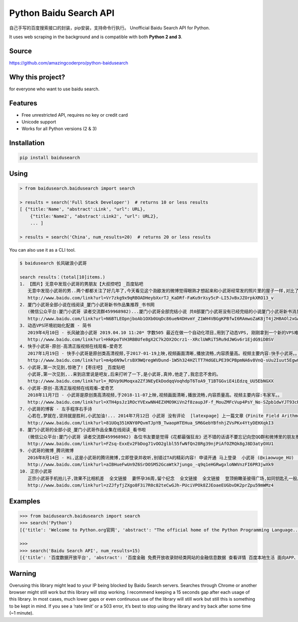 Python Baidu Search API
=======================

自己手写的百度搜索接口的封装，pip安装，支持命令行执行。 Unofficial Baidu
Search API for Python.

It uses web scraping in the background and is compatible with both
**Python 2 and 3**.

Source
------

https://github.com/amazingcoderpro/python-baidusearch

Why this project?
-----------------

for everyone who want to use baidu search.

Features
--------

-  Free unrestricted API, requires no key or credit card
-  Unicode support
-  Works for all Python versions (2 & 3)

Installation
------------

.. code:: sh

   pip install baidusearch

Using
-----

.. code:: sh

   > from baidusearch.baidusearch import search

   > results = search('Full Stack Developer')  # returns 10 or less results
   [ {"title:'Name', "abstract':Link', "url": URL},
       {"title:'Name2', "abstract':Link2', "url": URL2},
       ... ]

   > results = search('China', num_results=20)  # returns 20 or less results

You can also use it as a CLI tool.

.. code:: sh

   $ baidusearch 长风破浪小武哥

   search results：(total[10]items.)
   1. 【图片】无意中发现小武哥的男朋友【大叔控吧】_百度贴吧
      无意中发现小武哥的男..两个都都关注了好几年了,今天看见这个泐欭发的微博觉得眼熟才想起来和小武哥经常发的照片里的屋子一样,对比了下照片一模一样,两个人...
      http://www.baidu.com/link?url=Vr7zkg9x9qRBOADHeybXxrTJ_KaDRf-FaKu9rXsy5cP-LI5JvBxJZOrpkXRO13_v
   2. 厦门小武哥全部小说在线阅读_厦门小武哥新书作品集推荐_书书网
      (微信公众平台:厦门小武哥 读者交流群459968982)...厦门小武哥全部完结小说 共0部厦门小武哥没有已经完结的小说厦门小武哥新书消息暂无厦门小武哥的新书消息 ...
      http://www.baidu.com/link?url=N6BTLEOpnjboAb1OXb0UqDc86ueN4DHvmY_Z1WH4VBGgKPBfwI6RAmwoZaK8jT4j2HBAOl2xGAt3_MDxnB_i1_
   3. 动态VPS环境初始化配置 - 简书
      2019年4月10日 - 长风破浪小武哥 2019.04.10 11:20* 字数505 最近在做一个自动化项目,用到了动态VPS, 刚刚拿到一个新的VPS难免要对系统环境进行一番配置,特此记录...
      http://www.baidu.com/link?url=HkKpoTVH3RBBUfe8gX2C7k2OX2Ocrz1--XRclUWRiT5Ru9dJWGv6r1EjdG9iDBSV
   4. 快手小武哥-原创-高清正版视频在线观看–爱奇艺
      2017年1月19日 - 快手小武哥是原创类高清视频,于2017-01-19上映,视频画面清晰,播放流畅,内容质量高。视频主要内容:快手小武哥。。
      http://www.baidu.com/link?url=m4p6N9wlrsBX9WQregWVDund-1W5h324HZlTT7HdGELPE39CPBpmNA6v8VnQ-sUu2Iuut5Egw8wYAamQK385SK
   5. 小武哥,第一次见到,惊艳了!【枣庄吧】_百度贴吧
      小武哥,第一次见到,..来到店里说是吧友,后来打听了一下,是小武哥,真帅,他走了,我恋恋不舍的。
      http://www.baidu.com/link?url=_RDVp9UMoqxa2Zf3NEyEkDodqqVoqhdpT6ToA9_T1BTGGviE4iEdzq_UU5EbNGXX
   6. 小武哥-原创-高清正版视频在线观看–爱奇艺
      2018年11月7日 - 小武哥是原创类高清视频,于2018-11-07上映,视频画面清晰,播放流畅,内容质量高。视频主要内容:韦家军。。
      http://www.baidu.com/link?url=XTH4psJz1ROcYVExwNN4EZXMO9KiVn2f8zaupJF-f_MouZMFcVup4PsY_No-SZpb1dwYJT93cR7XbISW889tLK
   7. 小武哥的博客 - 左手程序右手诗
      心若在,梦就在,坚持就是胜利,小武加油!... 2014年7月12日 小武哥 没有评论  [latexpage] 上一篇文章《Finite Field Arithmetic》介绍了有限域上的运算,理解有限...
      http://www.baidu.com/link?url=81UOq351KNY0PQvmTJpYB_TwaopHTEHua_SM6GebYBfnhjZVsPKx4YtyDEHXqkI3
   8. 厦门小武哥的全部小说_厦门小武哥作品全集在线阅读_看书啦
      (微信公众平台:厦门小武哥 读者交流群459968982) 各位书友要是觉得《花都最强狂龙》还不错的话请不要忘记向您QQ群和微博里的朋友推荐哦!花都最强狂龙最新章节,花都...
      http://www.baidu.com/link?url=FZsq-ExxEv2FbDog71vOO2glbl55fwNfQn28Rg39njPiAfOZRQk8gJ8D3atyOXU1
   9. 小武哥的微博_腾讯微博
      2016年8月14日 - Hi,这是小武哥的腾讯微博,立即登录并收听,别错过TA的精彩内容! 申请开通 马上登录  小武哥 (@xiaowuge_HU)  山东青岛 就职于华东  老男人就是我 我就...
      http://www.baidu.com/link?url=aIBHueFwUn9Z6SrDOSM52GcaWtk7jungo_-q9q1eHGRwgxloNWVnzFI6PR3jwXk9
   10. 正宗小武哥
      正宗小武哥手机拍儿子,效果不比相机差  全文链接  妻怀孕36周,留个纪念  全文链接  全文链接  登顶俯瞰圣彼得广场,如同钥匙孔一般。 全文链接  赶了个大早,...
      http://www.baidu.com/link?url=zZJfyfjZXgo8F3i7R0c82teCwGJh-PUciVPOk8ZJEoaeEUGbvDK2prZpu59mWMz4

Examples
--------

.. code:: sh

   >>> from baidusearch.baidusearch import search
   >>> search('Python')
   [{'title': 'Welcome to Python.org官网', 'abstract': "The official home of the Python Programming Language...  # Python 3: List comprehensions >>> fruits = ['Banana', 'Apple', 'Lime'] >>> loud_fruits ...", 'url': 'http://www.baidu.com/link?url=cwYxPdTt2BvutAY8dyUXTmkaWD0dkOHxqdXx4Yf12cEz4QtxP20DS2V76sM02UiV', 'rank': 1}, {'title': 'Python_百度百科', 'abstract': 'Python是一种计算机程序设计语言。是一种面向对象的动态类型语言，最初被设计用于编写自动化脚本(shell)，随着版本的不断更新和语言新功能的添加，越来越多被用于独立的、大型...   \n                \n\nPython简介及应用领域\n下载Python\n发展历程\n风格\n更多>>\n\nbaike.baidu.com/', 'url': 'http://www.baidu.com/link?url=VTtKogGlo04HC6OXufls8bARa00Sa6qqqFMiDVH8ElzbawCkliIA5GnslVHDTQldiZ6GLw6b0qWZn9CvPutoBK', 'rank': 2}, {'title': '2019年4 个关于 Python 编程语言的故事_WatchStor.com - 领先的...', 'abstract': '1天前\xa0-\xa0今天要讲 4 个关于 Python 编程语言的故事,来看看人工智能时代爆发的 Python。在这里先不告诉你 Python 是“最好的编程语言”(无论什么意思)。言归...', 'url': 'http://www.baidu.com/link?url=N6pJDdnll5vz4wePXeAFbuCCVeG80fx1-7TYR4AIc65RhvUs2xLSNz7tR3jWlDQGGN9jN9NXK3Oi6vFJjlSlWa', 'rank': 3}, {'title': 'Python教程 - 廖雪峰的官方网站', 'abstract': '2019年4月10日\xa0-\xa0研究互联网产品和技术,提供原创中文精品教程... 这是小白的Python新手教程,具有如下特点:中文,免费,零起点,完整示例,基于最新的Python 3版本。Python是一种计算机程序...', 'url': 'http://www.baidu.com/link?url=zALhNq5-wC0_-0n7D9wCOY7DbkgiDp34Vax4nDIqOdQUTDRCcjxtNyDt28PEWAVBiYq13wEh2YPXzYdHZBzCKdxjEYxZruTifOsDSxGXAnAgcDjSTrQLZa64tOVROQSh', 'rank': 4}, {'title': 'Github标星2w+,热榜第一,如何用Python实现所有算法-新闻频道-和讯网', 'abstract': '1天前\xa0-\xa0 学会了Python基础知识,想进阶一下,那就来点算法吧!毕竟编程语言只是工具,结构算法才是灵魂。  新手如何入门Python算法?  几位印度小哥在GitHub上建了...', 'url': 'http://www.baidu.com/link?url=DFhvfJkV-Mkf5kos9ZU0HXTd8TIePKRBVYFvsTuIQ4C8e8FpsvjWLf8xcZ0Y5DQFhupRKgjkir9TqqqV3EMFiq', 'rank': 5}, {'title': 'Python 简介 | 菜鸟教程', 'abstract': 'Python 简介 Python 是一个高层次的结合了解释性、编译性、互动性和面向对象的脚本语言。 Python 的设计具有很强的可读性,相比其他语言经常使用英文关键字,其他语言...', 'url': 'http://www.baidu.com/link?url=2kup-3yNhTL4TZtIGh4dij0T_by-RrpZhtQyTdLxdPBhkU1QyCftZ_u40B57kjw1pbqCVr855cIlP4COGEdPWq', 'rank': 6}, {'title': '这里有8个流行的Python可视化工具包,你喜欢哪个?_凤凰网科技', 'abstract': '1天前\xa0-\xa0喜欢用 Python 做项目的小伙伴不免会遇到这种情况:做图表时,用哪种好看又实用的可视化工具包呢?之前文章里出现过漂亮的图表时,也总有读者在后台留言...', 'url': 'http://www.baidu.com/link?url=AvonuOcAHDHMPhw-kotE-mKtfVmWpX3OfzWfkwwbM60Qw4Le5m82aP1gZ3iKhSS9', 'rank': 7}, {'title': 'Download Python | Python.org', 'abstract': 'The official home of the Python Programming Language... Looking for Python with a different OS? Python for Windows, Linux/UNIX, Mac OS X, Other ...', 'url': 'http://www.baidu.com/link?url=jvryi70Hj3_XYdUYI7n1Q1x35kUP2-ZicozQ2MIKyEBG2kLgYHRGxfFYW-bAK3-o', 'rank': 8}, {'title': 'Python_官方电脑版_华军纯净下载', 'abstract': '版本 : 3.7.3 for Windows\n 大小 : 24.25MB\n 更新 : 2019-04-17\n 环境 : WinAll\n\n立即下载', 'url': 'http://soft.onlinedown.net/soft/14542.htm', 'rank': 9}, {'title': 'Python - 开源软件 - OSCHINA', 'abstract': 'Pytype 是 Google 开源的 Python 静态类型分析器。 Pytype 可以: Lint plain Python code, flagging common mistakes s... 收藏0 评论0  Pyright - Python ...', 'url': 'http://www.baidu.com/link?url=25WmCBMCAtbxafgNDexDO2U-O4BSOaYeA8UnBKMqUos5ovD8WeM5P96Huw88tztwrsS_xA98qLkKhHRC9Ea1j_', 'rank': 10}]

   >>>
   >>> search('Baidu Search API', num_results=15)
   [{'title': '百度数据开放平台', 'abstract': '百度金融 免费开放收录财经类网站的金融信息数据 查看详情 百度本地生活 面向APP、网站、自媒体等免费开放收录商户信息、探店攻略等数据 查看详情 百度游戏 免费开放...', 'url': 'http://www.baidu.com/link?url=Ch4KZ7bsaseEDmu5i93jirQnw4UMTfDTl2yIwd6JEj0LUzXOJKBi2Nvy2ZYzSX3G', 'rank': 1}, {'title': '百度站内搜索_最专业的站内搜索工具', 'abstract': '百度站内搜索旨在帮助站长低成本地为网站用户提供高质量的网站内搜索服务。使用百度站内搜索工具,您可以轻松打造网站专属的搜索引擎,自定义个性化的展现样式、功能模块...', 'url': 'http://www.baidu.com/link?url=YQ7G_LSQZiQyMsRIglJjoBjgUq-dzHuAaVtYQQ8Hyalvx44tki7jwZV8xluiual6', 'rank': 2}, {'title': '百度地图api-查询周边 - 热爱世界的liang - 博客园', 'abstract': '2019年4月1日\xa0-\xa0利用百度地图api接口实现周边配套设施查询 1. 静态页面部分: 1  2  3 ...click="baiduMapSearch(\'公交\')">交通设施 7 ...', 'url': 'http://www.baidu.com/link?url=Y0AQYCiFryr8r0dTEV6kaANHctpMnogtkXIPfj05nyBsg8CXFOxHgS5QKi0dhVnAyEF_FuBtBhUzHLGxukbRVK', 'rank': 3}, {'title': '百度地图开放平台 | 百度地图API SDK | 地图开发', 'abstract': '百度地图API是一套为开发者提供的基于百度地图的应用程序接口,包括JavaScript、iOS、Andriod、静态地图、Web服务等多种版本,提供基本地图、位置搜索、周边搜索、公交...', 'url': 'http://www.baidu.com/link?url=rcGZrXHLYsQgBvKvU22AKMfQDYZgqaq3yMh5OIiKTif6bgVoBWQfH3BldooM2Xfm', 'rank': 4}, {'title': 'Web服务Place API', 'abstract': 'http://api.map.baidu.com/place/search?&query=关键字&bounds=查询区域&output=输出格式类型&key=用户密钥 接口参数 参数是否必须默认值格式举例含义 query(q) ...', 'url': 'http://www.baidu.com/link?url=JPJcw8-ce4zah5RhEFWdiP8v-B5J3dD1Il3GyI5DiaasGslsu9XZod7al3k1zxwmxielIJcfWGY74QkMAZVI7_', 'rank': 5}, {'title': '百度地图JSAPI 2.0类参考', 'abstract': '2018年9月9日\xa0-\xa0LocalSearch LocalSearchOptions CustomData RenderOptions LocalResult LocalResult...此常量表示API版本号,通过字符串进行描述。  常量 常量 描述 B...', 'url': 'http://www.baidu.com/link?url=8QiwaREHn0I2_3Pb4SwJqV_VR0M8PvZSXxeZ1u3ipW8sZbMVD23nwfX6N3VdieL5gdyaWLBog2v6FlDZHkxcZMLXFh8-vYBtlz9tr_HX9Ii', 'rank': 6}, {'title': '百度地图没有com.baidu.mapapi.search.geocode包了怎么..._百度知道', 'abstract': '最佳答案: 如何在页面中调用百度地图,直接在你想要插入的页面上调用百度地图代码即可百度地图调用API地址:1.设置定位中心:直接搜索你要找的位置即可。调用百度地图代码...更多关于Baidu Search API的问题>>', 'url': 'http://www.baidu.com/link?url=x34veV2k8hXm1bmMYL5B1PK0l5A9IvUtf_OMbe-C8lTkTP6RCnvCD7xQIkDFjzmGoa-W4MgRDidqyihiURg67LE6x3rV19gXVmz7bfSdBly', 'rank': 7}, {'title': 'Baidu Search API的中文翻译_百度翻译', 'abstract': '.op_sp_fanyi{font-size:1em;word-break:normal;}\n    .op_sp_fanyi .op_sp_fanyi_read{display: inline-block;*display: inline;*zoom:1;margin-left:4px;*position:relative;*top:-2px;}\n    .op_sp_fanyi_how_read,.op_sp_fanyi_mp3_play{display:block;width:14px;height:11px;overflow:hidden;background: url(https:/', 'url': 'http://www.baidu.com/link?url=GdT_lFCClh_Yjq_vI9rjgYk6FnLhXDSszY25gOyvCczePXQ3bHtM0LdiR_grpRFoC1FaKj25JYg2wlg1Zklgz3YhFVKxqST9XV_MyV9khaa', 'rank': 8}, {'title': '首页- 百度地图API', 'abstract': '出自百度地图API跳转到: 导航 , 搜索 核心类 基础类 控件类 覆盖物类 工具类 右键菜单类 地图类型类 地图图层类 服务类 全景类 Map PanOptions MapOptions ...', 'url': 'http://www.baidu.com/link?url=YbupDpfeEIfz7wW3MBzTQqOGsn3prp_pXRTkrpiK5BQot7uvphmB9s6hyEb-dE_-KORYMExKlUrfrIiKVBfiFfNw8bljIW0Mq6S1QTXK8x7', 'rank': 9}, {'title': '百度图片-发现多彩世界', 'abstract': '百度图片使用世界前沿的人工智能技术,为用户甄选海量的高清美图,用更流畅、更快捷、更精准的搜索体验,带你去发现多彩的世界。', 'url': 'http://www.baidu.com/link?url=XiqriTkuL03F-JE74gTGxsWha42Cct2VXrSzoqZQBtwuS2pKqfbBOS-aHzIXYQQF', 'rank': 10}, {'title': '百度地图api-查询周边 - 热爱世界的liang - 博客园', 'abstract': '2017年10月25日\xa0-\xa0click="baiduMapSearch(\'公交\')">交通设施 7 ...· 百度地图IP对应的API查询· 百度地图简单地图api· 基于Mapabc API的周边查询应用 最新新闻:· 腾讯王巨宏...', 'url': 'http://www.baidu.com/link?url=gaLC_r1e0UsHM6ySJbJhAaK1ToeIReZWIO6hPIVdkfetbTZ43iyuFxFsG_yPO71ahp0SFNavbpieH4s4xHVRoa', 'rank': 11}, {'title': '百度API 常用接口demo - nankiao的博客 - CSDN博客', 'abstract': '2017年9月15日\xa0-', 'url': 'http://www.baidu.com/link?url=t-0eA8AGGRWQ_MQpHfqZx0EHu5kB_HsiDtFkGAkwQlS6yKxfwlBngp2JonWyST_6eLlA5NYx6uiPd0ql2R3zha', 'rank': 12}, {'title': '百度搜索风云榜', 'abstract': '9 戴姆勒主管道歉 62888 search  10 十城限售令到期 61427 search  完整榜单  汽车 更多>  < > 汽车  排名 关键词 关注度 1 ...', 'url': 'http://www.baidu.com/link?url=qDqh0W9QJ67qZz2ISRlyaE0k3D8-TixdoRbUHr7QvzG', 'rank': 13}, {'title': '百度Elasticsearch', 'abstract': '百度Elasticsearch帮助文档... 搜索RefererAPI 百度舆情API  客群洞察  百度信息流推广API  搜索...百度Elasticsearch 是一项托管服务,让您可以在百度智能云中轻松地...', 'url': 'http://www.baidu.com/link?url=4RWNXHV4dteW0-THEwYykizyz2jU8rdKUbKUhI_Rx9nTQUkFgYEyD4y_aEOEq1CSLe8tIaqmY5RR8JfkObgj0_', 'rank': 14}, {'title': '百度站内搜索https不可用切换api搜索,加上谷歌api站内..._CSDN博客', 'abstract': "2019年1月11日\xa0-\xa0\xa0\xa0\xa0\xa0var\xa0cse\xa0;\xa0\xa0\xa0\xa0//参数为您的API引擎ID,已自动填写,必需。\xa0\xa0\xa0\xa0var\xa0form=document.querySelector('searchBaidu-bd')...", 'url': 'http://www.baidu.com/link?url=F1_eDPSyTNpPR43gl7kj5tPGHB_o5xquAS6EzPzrf_8NKEDt3NOMW1gVIo6w3i0uE9IZwgYJlxS9ZtHUgic7wyGX-CfgiuJhZ-5Vd2Lsw5m', 'rank': 15}]

Warning
-------

Overusing this library might lead to your IP being blocked by Baidu
Search servers. Searches through Chrome or another browser might still
work but this library will stop working. I recommend keeping a 15
seconds gap after each usage of this library. In most cases, much lower
gaps or even continuous use of the library will still work but still
this is something to be kept in mind. If you see a ‘rate limit’ or a 503
error, it’s best to stop using the library and try back after some time
(~1 minute).
